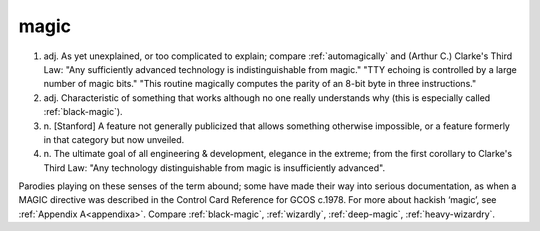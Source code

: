 .. _magic:

============================================================
magic
============================================================

1. adj.
   As yet unexplained, or too complicated to explain; compare :ref:`automagically` and (Arthur C.) Clarke's Third Law: "Any sufficiently advanced technology is indistinguishable from magic."
   "TTY echoing is controlled by a large number of magic bits."
   "This routine magically computes the parity of an 8-bit byte in three instructions."

2. adj.
   Characteristic of something that works although no one really understands why (this is especially called :ref:`black-magic`\).

3. n\.
   [Stanford] A feature not generally publicized that allows something otherwise impossible, or a feature formerly in that category but now unveiled.

4. n\.
   The ultimate goal of all engineering & development, elegance in the extreme; from the first corollary to Clarke's Third Law: "Any technology distinguishable from magic is insufficiently advanced".

Parodies playing on these senses of the term abound; some have made their way into serious documentation, as when a MAGIC directive was described in the Control Card Reference for GCOS c.1978.
For more about hackish ‘magic’, see :ref:`Appendix A<appendixa>`\.
Compare :ref:`black-magic`\, :ref:`wizardly`\, :ref:`deep-magic`\, :ref:`heavy-wizardry`\.

